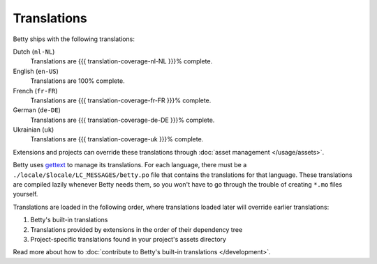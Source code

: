 Translations
============

Betty ships with the following translations:

Dutch (``nl-NL``)
    Translations are {{{ translation-coverage-nl-NL }}}% complete.
English (``en-US``)
    Translations are 100% complete.
French (``fr-FR``)
    Translations are {{{ translation-coverage-fr-FR }}}% complete.
German (``de-DE``)
    Translations are {{{ translation-coverage-de-DE }}}% complete.
Ukrainian (``uk``)
    Translations are {{{ translation-coverage-uk }}}% complete.

Extensions and projects can override these translations through :doc:`asset management </usage/assets>`.

Betty uses `gettext <https://www.gnu.org/software/gettext/>`_ to manage its translations. For each language, there must
be a ``./locale/$locale/LC_MESSAGES/betty.po`` file that contains the translations for that language. These translations
are compiled lazily whenever Betty needs them, so you won't have to go through the trouble of creating ``*.mo`` files
yourself.

Translations are loaded in the following order, where translations loaded later will override earlier translations:

#. Betty's built-in translations
#. Translations provided by extensions in the order of their dependency tree
#. Project-specific translations found in your project's assets directory

Read more about how to :doc:`contribute to Betty's built-in translations </development>`.
